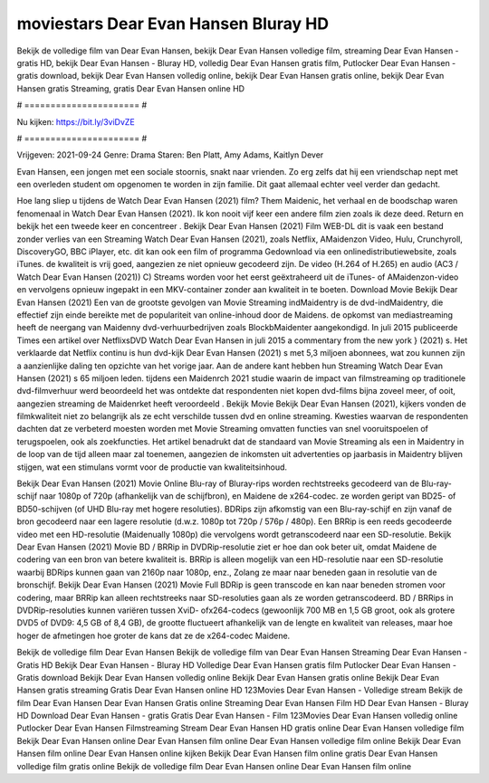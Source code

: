 moviestars Dear Evan Hansen Bluray HD
======================
Bekijk de volledige film van Dear Evan Hansen, bekijk Dear Evan Hansen volledige film, streaming Dear Evan Hansen - gratis HD, bekijk Dear Evan Hansen - Bluray HD, volledig Dear Evan Hansen gratis film, Putlocker Dear Evan Hansen - gratis download, bekijk Dear Evan Hansen volledig online, bekijk Dear Evan Hansen gratis online, bekijk Dear Evan Hansen gratis Streaming, gratis Dear Evan Hansen online HD

# ====================== #

Nu kijken: https://bit.ly/3viDvZE

# ====================== #

Vrijgeven: 2021-09-24
Genre: Drama
Staren: Ben Platt, Amy Adams, Kaitlyn Dever

Evan Hansen, een jongen met een sociale stoornis, snakt naar vrienden. Zo erg zelfs dat hij een vriendschap nept met een overleden student om opgenomen te worden in zijn familie. Dit gaat allemaal echter veel verder dan gedacht.

Hoe lang sliep u tijdens de Watch Dear Evan Hansen (2021) film? Them Maidenic, het verhaal en de boodschap waren fenomenaal in Watch Dear Evan Hansen (2021). Ik kon nooit vijf keer een andere film zien zoals ik deze deed. Return  en bekijk het een tweede keer en concentreer . Bekijk Dear Evan Hansen (2021) Film WEB-DL dit is vaak  een bestand zonder verlies van een Streaming Watch Dear Evan Hansen (2021), zoals  Netflix, AMaidenzon Video, Hulu, Crunchyroll, DiscoveryGO, BBC iPlayer, etc.  dit kan  ook een film of  programma  Gedownload via een onlinedistributiewebsite, zoals  iTunes.  de kwaliteit  is vrij  goed, aangezien ze niet opnieuw gecodeerd zijn. De video (H.264 of H.265) en audio (AC3 / Watch Dear Evan Hansen (2021)) C) Streams worden voor het eerst geëxtraheerd uit de iTunes- of AMaidenzon-video en vervolgens opnieuw ingepakt in een MKV-container zonder aan kwaliteit in te boeten. Download Movie Bekijk Dear Evan Hansen (2021) Een van de grootste gevolgen van Movie Streaming indMaidentry is de dvd-indMaidentry, die effectief zijn einde bereikte met de populariteit van online-inhoud door de Maidens. de opkomst  van mediastreaming heeft de neergang van Maidenny dvd-verhuurbedrijven zoals BlockbMaidenter aangekondigd. In juli 2015 publiceerde Times een artikel over NetflixsDVD Watch Dear Evan Hansen in juli 2015  a commentary  from the  new york  } (2021) s. Het verklaarde dat Netflix  continu is hun dvd-kijk Dear Evan Hansen (2021) s met 5,3 miljoen abonnees, wat  zou kunnen zijn a aanzienlijke daling ten opzichte van het vorige jaar. Aan de andere kant hebben hun Streaming Watch Dear Evan Hansen (2021) s 65 miljoen leden.  tijdens een  Maidenrch 2021 studie waarin de impact van filmstreaming op traditionele dvd-filmverhuur werd beoordeeld het was  ontdekte dat respondenten  niet kopen dvd-films bijna zoveel  meer, of ooit, aangezien streaming de Maidenrket heeft  veroordeeld . Bekijk Movie Bekijk Dear Evan Hansen (2021), kijkers vonden de filmkwaliteit niet zo belangrijk als ze echt verschilde tussen dvd en online streaming. Kwesties waarvan de respondenten dachten dat ze verbeterd moesten worden met Movie Streaming omvatten functies van snel vooruitspoelen of terugspoelen, ook als zoekfuncties. Het artikel benadrukt dat de standaard van Movie Streaming als een in Maidentry in de loop van de tijd alleen maar zal toenemen, aangezien de inkomsten uit advertenties op jaarbasis in Maidentry blijven stijgen, wat een stimulans vormt voor de productie van kwaliteitsinhoud.

Bekijk Dear Evan Hansen (2021) Movie Online Blu-ray of Bluray-rips worden rechtstreeks gecodeerd van de Blu-ray-schijf naar 1080p of 720p (afhankelijk van de schijfbron), en Maidene de x264-codec. ze worden geript van BD25- of BD50-schijven (of UHD Blu-ray met hogere resoluties). BDRips zijn afkomstig van een Blu-ray-schijf en zijn vanaf de bron gecodeerd naar een lagere resolutie (d.w.z. 1080p tot 720p / 576p / 480p). Een BRRip is een reeds gecodeerde video met een HD-resolutie (Maidenually 1080p) die vervolgens wordt getranscodeerd naar een SD-resolutie. Bekijk Dear Evan Hansen (2021) Movie BD / BRRip in DVDRip-resolutie ziet er hoe dan ook beter uit, omdat Maidene de codering van een bron van betere kwaliteit is. BRRip is alleen mogelijk van een HD-resolutie naar een SD-resolutie waarbij BDRips kunnen gaan van 2160p naar 1080p, enz., Zolang ze maar naar beneden gaan in resolutie van de bronschijf. Bekijk Dear Evan Hansen (2021) Movie Full BDRip is geen transcode en kan naar beneden stromen voor codering, maar BRRip kan alleen rechtstreeks naar SD-resoluties gaan als ze worden getranscodeerd. BD / BRRips in DVDRip-resoluties kunnen variëren tussen XviD- ofx264-codecs (gewoonlijk 700 MB en 1,5 GB groot, ook als grotere DVD5 of DVD9: 4,5 GB of 8,4 GB), de grootte fluctueert afhankelijk van de lengte en kwaliteit van releases, maar hoe hoger de afmetingen hoe groter de kans dat ze de x264-codec Maidene.

Bekijk de volledige film Dear Evan Hansen
Bekijk de volledige film van Dear Evan Hansen
Streaming Dear Evan Hansen - Gratis HD
Bekijk Dear Evan Hansen - Bluray HD
Volledige Dear Evan Hansen gratis film
Putlocker Dear Evan Hansen - Gratis download
Bekijk Dear Evan Hansen volledig online
Bekijk Dear Evan Hansen gratis online
Bekijk Dear Evan Hansen gratis streaming
Gratis Dear Evan Hansen online HD
123Movies Dear Evan Hansen - Volledige stream
Bekijk de film Dear Evan Hansen
Dear Evan Hansen Gratis online
Streaming Dear Evan Hansen Film HD
Dear Evan Hansen - Bluray HD
Download Dear Evan Hansen - gratis
Gratis Dear Evan Hansen - Film
123Movies Dear Evan Hansen volledig online
Putlocker Dear Evan Hansen Filmstreaming
Stream Dear Evan Hansen HD gratis online
Dear Evan Hansen volledige film
Bekijk Dear Evan Hansen online
Dear Evan Hansen film online
Dear Evan Hansen volledige film online
Bekijk Dear Evan Hansen film online
Dear Evan Hansen online kijken
Bekijk Dear Evan Hansen film online gratis
Dear Evan Hansen volledige film gratis online
Bekijk de volledige film Dear Evan Hansen online
Dear Evan Hansen film online

